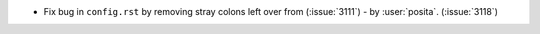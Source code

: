 - Fix bug in ``config.rst`` by removing stray colons left over from (:issue:`3111`) - by
  :user:`posita`. (:issue:`3118`)

